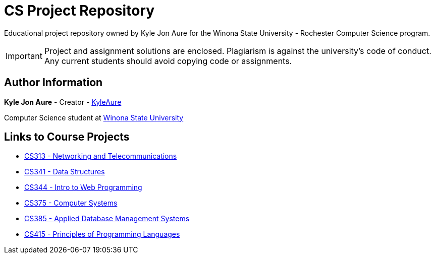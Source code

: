 = CS Project Repository
:RepoURL: https://github.com/KyleAure/WSURochester
:AuthorURL: https://github.com/KyleAure

Educational project repository owned by Kyle Jon Aure for the
Winona State University - Rochester Computer Science program.

IMPORTANT: Project and assignment solutions are enclosed. Plagiarism is against
the university's code of conduct. Any current students should avoid copying
code or assignments.

== Author Information
**Kyle Jon Aure** - Creator - link:{AuthorURL}[KyleAure]

Computer Science student at link:www.winona.edu[Winona State University]

== Links to Course Projects
* link:{RepoURL}/tree/master/CS313[CS313 - Networking and Telecommunications]
* link:{RepoURL}/tree/master/CS341[CS341 - Data Structures]
* link:{RepoURL}/tree/master/CS344[CS344 - Intro to Web Programming]
* link:{RepoURL}/tree/master/CS375[CS375 - Computer Systems]
* link:{RepoURL}/tree/master/CS385[CS385 - Applied Database Management Systems]
* link:{RepoURL}/tree/master/CS415[CS415 - Principles of Programming Languages]
